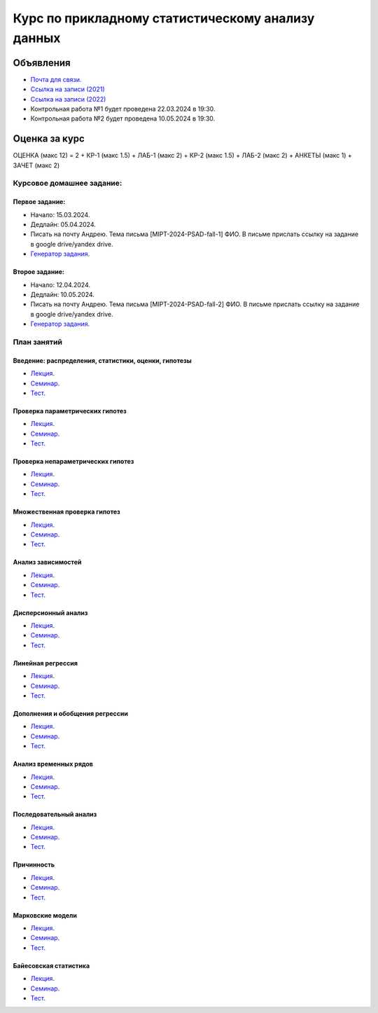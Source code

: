 ###################################################
Курс по прикладному статистическому анализу данных
###################################################

Объявления
==========
- `Почта для связи. <grabovoy.av@phystech.edu>`_
- `Ссылка на записи (2021) <https://youtube.com/playlist?list=PLk4h7dmY2eYEdKleN2_pwDBFwW0oX-pDl>`_
- `Ссылка на записи (2022) <https://www.youtube.com/playlist?list=PLk4h7dmY2eYHf9yt5K2781NGhLZXv9y_q>`_
- Контрольная работа №1 будет проведена 22.03.2024 в 19:30.
- Контрольная работа №2 будет проведена 10.05.2024 в 19:30.

Оценка за курс
==============
ОЦЕНКА (макс 12) = 2 + КР-1 (макс 1.5) + ЛАБ-1 (макс 2) + КР-2 (макс 1.5) + ЛАБ-2 (макс 2) + АНКЕТЫ (макс 1) + ЗАЧЕТ (макс 2)

Курсовое домашнее задание:
------------------------------------------

Первое задание:
*********************
- Начало: 15.03.2024.
- Дедлайн: 05.04.2024.
- Писать на почту Андрею. Тема письма [MIPT-2024-PSAD-fall-1] ФИО. В письме прислать ссылку на задание в google drive/yandex drive.
- `Генератор задания <labs/lab1>`_.

Второе задание:
*********************
- Начало: 12.04.2024.
- Дедлайн: 10.05.2024.
- Писать на почту Андрею. Тема письма [MIPT-2024-PSAD-fall-2] ФИО. В письме прислать ссылку на задание в google drive/yandex drive.
- `Генератор задания <labs/lab2>`_.

План занятий
--------------------

Введение: распределения, статистики, оценки, гипотезы
**********************************************************************
- `Лекция <lectures/lect1/main.pdf>`_.
- `Семинар <seminars/sem1/main.ipynb>`_.
- `Тест <https://colab.research.google.com/github/andriygav/psad/blob/master/hometask/sem1.ipynb>`_.

Проверка параметрических гипотез
********************************************
- `Лекция <lectures/lect2/main.pdf>`_.
- `Семинар <seminars/sem2/main.ipynb>`_.
- `Тест <https://colab.research.google.com/github/andriygav/psad/blob/master/hometask/sem2.ipynb>`_.

Проверка непараметрических гипотез
***********************************************
- `Лекция <lectures/lect3/main.pdf>`_.
- `Семинар <seminars/sem3/main.ipynb>`_.
- `Тест <https://colab.research.google.com/github/andriygav/psad/blob/master/hometask/sem3.ipynb>`_.

Множественная проверка гипотез
******************************************
- `Лекция <lectures/lect4/main.pdf>`_.
- `Семинар <seminars/sem4/main.ipynb>`_.
- `Тест <https://colab.research.google.com/github/andriygav/psad/blob/master/hometask/sem4.ipynb>`_.

Анализ зависимостей
***************************
- `Лекция <lectures/lect5/main.pdf>`_.
- `Семинар <seminars/sem5/main.ipynb>`_.
- `Тест <https://colab.research.google.com/github/andriygav/psad/blob/master/hometask/sem5.ipynb>`_.

Дисперсионный анализ
*****************************
- `Лекция <lectures/lect6/main.pdf>`_.
- `Семинар <seminars/sem6/main.ipynb>`_.
- `Тест <https://colab.research.google.com/github/andriygav/psad/blob/master/hometask/sem6.ipynb>`_.

Линейная регрессия
*************************
- `Лекция <lectures/lect7/main.pdf>`_.
- `Семинар <seminars/sem7/main.ipynb>`_.
- `Тест <https://colab.research.google.com/github/andriygav/psad/blob/master/hometask/sem7.ipynb>`_.

Дополнения и обобщения регрессии
*********************************************
- `Лекция <lectures/lect8/main.pdf>`_.
- `Семинар <seminars/sem8/main.ipynb>`_.
- `Тест <https://colab.research.google.com/github/andriygav/psad/blob/master/hometask/sem8.ipynb>`_.

Анализ временных рядов
*******************************
- `Лекция <lectures/lect9/main.pdf>`_.
- `Семинар <seminars/sem9/main.ipynb>`_.
- `Тест <https://colab.research.google.com/github/andriygav/psad/blob/master/hometask/sem9.ipynb>`_.

Последовательный анализ
*********************************
- `Лекция <lectures/lect10/main.pdf>`_.
- `Семинар <seminars/sem10/main.ipynb>`_.
- `Тест <https://colab.research.google.com/github/andriygav/psad/blob/master/hometask/sem10.ipynb>`_.

Причинность
****************
- `Лекция <lectures/lect11/main.pdf>`_.
- `Семинар <seminars/sem11/main.ipynb>`_.
- `Тест <https://colab.research.google.com/github/andriygav/psad/blob/master/hometask/sem11.ipynb>`_.

Марковские модели
*************************
- `Лекция <lectures/lect12/main.pdf>`_.
- `Семинар <seminars/sem12/main.ipynb>`_.
- `Тест <https://colab.research.google.com/github/andriygav/psad/blob/master/hometask/sem12.ipynb>`_.

Байесовская статистика 
*******************************
- `Лекция <lectures/lect13/main.pdf>`_.
- `Семинар <seminars/sem13/main.ipynb>`_.
- `Тест <https://colab.research.google.com/github/andriygav/psad/blob/master/hometask/sem13.ipynb>`_.
